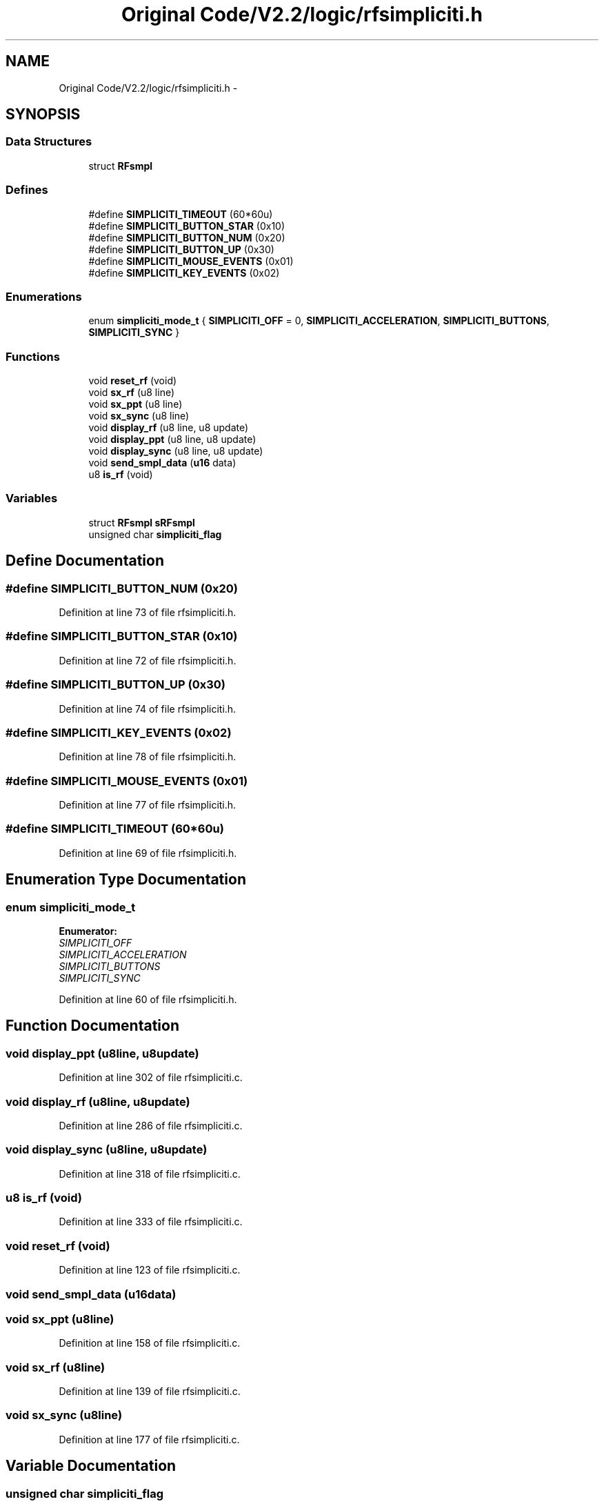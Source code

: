 .TH "Original Code/V2.2/logic/rfsimpliciti.h" 3 "Sun Jun 16 2013" "Version VER 0.0" "Chronos Ti - Original Firmware" \" -*- nroff -*-
.ad l
.nh
.SH NAME
Original Code/V2.2/logic/rfsimpliciti.h \- 
.SH SYNOPSIS
.br
.PP
.SS "Data Structures"

.in +1c
.ti -1c
.RI "struct \fBRFsmpl\fP"
.br
.in -1c
.SS "Defines"

.in +1c
.ti -1c
.RI "#define \fBSIMPLICITI_TIMEOUT\fP   (60*60u)"
.br
.ti -1c
.RI "#define \fBSIMPLICITI_BUTTON_STAR\fP   (0x10)"
.br
.ti -1c
.RI "#define \fBSIMPLICITI_BUTTON_NUM\fP   (0x20)"
.br
.ti -1c
.RI "#define \fBSIMPLICITI_BUTTON_UP\fP   (0x30)"
.br
.ti -1c
.RI "#define \fBSIMPLICITI_MOUSE_EVENTS\fP   (0x01)"
.br
.ti -1c
.RI "#define \fBSIMPLICITI_KEY_EVENTS\fP   (0x02)"
.br
.in -1c
.SS "Enumerations"

.in +1c
.ti -1c
.RI "enum \fBsimpliciti_mode_t\fP { \fBSIMPLICITI_OFF\fP =  0, \fBSIMPLICITI_ACCELERATION\fP, \fBSIMPLICITI_BUTTONS\fP, \fBSIMPLICITI_SYNC\fP }"
.br
.in -1c
.SS "Functions"

.in +1c
.ti -1c
.RI "void \fBreset_rf\fP (void)"
.br
.ti -1c
.RI "void \fBsx_rf\fP (u8 line)"
.br
.ti -1c
.RI "void \fBsx_ppt\fP (u8 line)"
.br
.ti -1c
.RI "void \fBsx_sync\fP (u8 line)"
.br
.ti -1c
.RI "void \fBdisplay_rf\fP (u8 line, u8 update)"
.br
.ti -1c
.RI "void \fBdisplay_ppt\fP (u8 line, u8 update)"
.br
.ti -1c
.RI "void \fBdisplay_sync\fP (u8 line, u8 update)"
.br
.ti -1c
.RI "void \fBsend_smpl_data\fP (\fBu16\fP data)"
.br
.ti -1c
.RI "u8 \fBis_rf\fP (void)"
.br
.in -1c
.SS "Variables"

.in +1c
.ti -1c
.RI "struct \fBRFsmpl\fP \fBsRFsmpl\fP"
.br
.ti -1c
.RI "unsigned char \fBsimpliciti_flag\fP"
.br
.in -1c
.SH "Define Documentation"
.PP 
.SS "#define \fBSIMPLICITI_BUTTON_NUM\fP   (0x20)"
.PP
Definition at line 73 of file rfsimpliciti\&.h\&.
.SS "#define \fBSIMPLICITI_BUTTON_STAR\fP   (0x10)"
.PP
Definition at line 72 of file rfsimpliciti\&.h\&.
.SS "#define \fBSIMPLICITI_BUTTON_UP\fP   (0x30)"
.PP
Definition at line 74 of file rfsimpliciti\&.h\&.
.SS "#define \fBSIMPLICITI_KEY_EVENTS\fP   (0x02)"
.PP
Definition at line 78 of file rfsimpliciti\&.h\&.
.SS "#define \fBSIMPLICITI_MOUSE_EVENTS\fP   (0x01)"
.PP
Definition at line 77 of file rfsimpliciti\&.h\&.
.SS "#define \fBSIMPLICITI_TIMEOUT\fP   (60*60u)"
.PP
Definition at line 69 of file rfsimpliciti\&.h\&.
.SH "Enumeration Type Documentation"
.PP 
.SS "enum \fBsimpliciti_mode_t\fP"
.PP
\fBEnumerator: \fP
.in +1c
.TP
\fB\fISIMPLICITI_OFF \fP\fP
.TP
\fB\fISIMPLICITI_ACCELERATION \fP\fP
.TP
\fB\fISIMPLICITI_BUTTONS \fP\fP
.TP
\fB\fISIMPLICITI_SYNC \fP\fP

.PP
Definition at line 60 of file rfsimpliciti\&.h\&.
.SH "Function Documentation"
.PP 
.SS "void \fBdisplay_ppt\fP (u8line, u8update)"
.PP
Definition at line 302 of file rfsimpliciti\&.c\&.
.SS "void \fBdisplay_rf\fP (u8line, u8update)"
.PP
Definition at line 286 of file rfsimpliciti\&.c\&.
.SS "void \fBdisplay_sync\fP (u8line, u8update)"
.PP
Definition at line 318 of file rfsimpliciti\&.c\&.
.SS "u8 \fBis_rf\fP (void)"
.PP
Definition at line 333 of file rfsimpliciti\&.c\&.
.SS "void \fBreset_rf\fP (void)"
.PP
Definition at line 123 of file rfsimpliciti\&.c\&.
.SS "void \fBsend_smpl_data\fP (\fBu16\fPdata)"
.SS "void \fBsx_ppt\fP (u8line)"
.PP
Definition at line 158 of file rfsimpliciti\&.c\&.
.SS "void \fBsx_rf\fP (u8line)"
.PP
Definition at line 139 of file rfsimpliciti\&.c\&.
.SS "void \fBsx_sync\fP (u8line)"
.PP
Definition at line 177 of file rfsimpliciti\&.c\&.
.SH "Variable Documentation"
.PP 
.SS "unsigned char \fBsimpliciti_flag\fP"
.PP
Definition at line 84 of file rfsimpliciti\&.c\&.
.SS "struct \fBRFsmpl\fP \fBsRFsmpl\fP"
.PP
Definition at line 81 of file rfsimpliciti\&.c\&.
.SH "Author"
.PP 
Generated automatically by Doxygen for Chronos Ti - Original Firmware from the source code\&.
